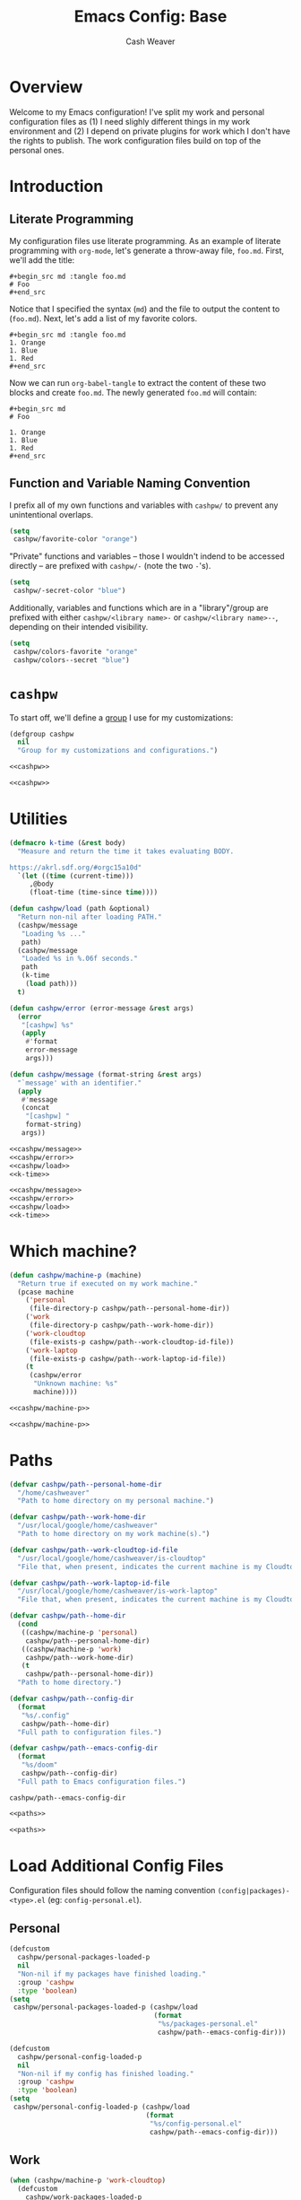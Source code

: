#+title: Emacs Config: Base
#+author: Cash Weaver
#+email: cashbweaver@gmail.com

* Overview

Welcome to my Emacs configuration! I've split my work and personal configuration files as (1) I need slighly different things in my work environment and (2) I depend on private plugins for work which I don't have the rights to publish. The work configuration files build on top of the personal ones.

* Introduction
** Literate Programming

My configuration files use literate programming. As an example of literate programming with =org-mode=, let's generate a throw-away file, =foo.md=. First, we'll add the title:

#+begin_example
,#+begin_src md :tangle foo.md
# Foo
,#+end_src
#+end_example

Notice that I specified the syntax (=md=) and the file to output the content to (=foo.md=). Next, let's add a list of my favorite colors.

#+begin_example
,#+begin_src md :tangle foo.md
1. Orange
1. Blue
1. Red
,#+end_src
#+end_example

Now we can run =org-babel-tangle= to extract the content of these two blocks and create =foo.md=. The newly generated =foo.md= will contain:

#+begin_example
,#+begin_src md
# Foo

1. Orange
1. Blue
1. Red
,#+end_src
#+end_example

** Function and Variable Naming Convention

I prefix all of my own functions and variables with =cashpw/= to prevent any unintentional overlaps.

#+begin_src emacs-lisp
(setq
 cashpw/favorite-color "orange")
#+end_src

"Private" functions and variables -- those I wouldn't indend to be accessed directly -- are prefixed with =cashpw/-= (note the two =-='s).

#+begin_src emacs-lisp
(setq
 cashpw/-secret-color "blue")
#+end_src

Additionally, variables and functions which are in a "library"/group are prefixed with either =cashpw/<library name>-= or =cashpw/<library name>--=, depending on their intended visibility.

#+begin_src emacs-lisp
(setq
 cashpw/colors-favorite "orange"
 cashpw/colors--secret "blue")
#+end_src

* =cashpw=

To start off, we'll define a [[https://www.gnu.org/software/emacs/manual/html_node/elisp/Group-Definitions.html][group]] I use for my customizations:

#+name: cashpw
#+begin_src emacs-lisp
(defgroup cashpw
  nil
  "Group for my customizations and configurations.")
#+end_src

#+begin_src emacs-lisp :tangle config.el :noweb no-export
<<cashpw>>
#+end_src

#+begin_src emacs-lisp :tangle packages.el :noweb no-export
<<cashpw>>
#+end_src

* Utilities

#+name: k-time
#+begin_src emacs-lisp
(defmacro k-time (&rest body)
  "Measure and return the time it takes evaluating BODY.

https://akrl.sdf.org/#orgc15a10d"
  `(let ((time (current-time)))
     ,@body
     (float-time (time-since time))))
#+end_src

#+name: cashpw/load
#+begin_src emacs-lisp
(defun cashpw/load (path &optional)
  "Return non-nil after loading PATH."
  (cashpw/message
   "Loading %s ..."
   path)
  (cashpw/message
   "Loaded %s in %.06f seconds."
   path
   (k-time
    (load path)))
  t)
#+end_src

#+name: cashpw/message
#+begin_src emacs-lisp
(defun cashpw/error (error-message &rest args)
  (error
   "[cashpw] %s"
   (apply
    #'format
    error-message
    args)))
#+end_src

#+name: cashpw/message
#+begin_src emacs-lisp
(defun cashpw/message (format-string &rest args)
  "`message' with an identifier."
  (apply
   #'message
   (concat
    "[cashpw] "
    format-string)
   args))
#+end_src

#+begin_src emacs-lisp :tangle config.el :noweb no-export
<<cashpw/message>>
<<cashpw/error>>
<<cashpw/load>>
<<k-time>>
#+end_src

#+begin_src emacs-lisp :tangle packages.el :noweb no-export
<<cashpw/message>>
<<cashpw/error>>
<<cashpw/load>>
<<k-time>>
#+end_src

* Which machine?

#+name: cashpw/machine-p
#+begin_src emacs-lisp
(defun cashpw/machine-p (machine)
  "Return true if executed on my work machine."
  (pcase machine
    ('personal
     (file-directory-p cashpw/path--personal-home-dir))
    ('work
     (file-directory-p cashpw/path--work-home-dir))
    ('work-cloudtop
     (file-exists-p cashpw/path--work-cloudtop-id-file))
    ('work-laptop
     (file-exists-p cashpw/path--work-laptop-id-file))
    (t
     (cashpw/error
      "Unknown machine: %s"
      machine))))
#+end_src

#+begin_src emacs-lisp :tangle config.el :noweb no-export
<<cashpw/machine-p>>
#+end_src

#+begin_src emacs-lisp :tangle packages.el :noweb no-export
<<cashpw/machine-p>>
#+end_src

* Paths

#+name: paths
#+begin_src emacs-lisp
(defvar cashpw/path--personal-home-dir
  "/home/cashweaver"
  "Path to home directory on my personal machine.")

(defvar cashpw/path--work-home-dir
  "/usr/local/google/home/cashweaver"
  "Path to home directory on my work machine(s).")

(defvar cashpw/path--work-cloudtop-id-file
  "/usr/local/google/home/cashweaver/is-cloudtop"
  "File that, when present, indicates the current machine is my Cloudtop instance.")

(defvar cashpw/path--work-laptop-id-file
  "/usr/local/google/home/cashweaver/is-work-laptop"
  "File that, when present, indicates the current machine is my Cloudtop instance.")

(defvar cashpw/path--home-dir
  (cond
   ((cashpw/machine-p 'personal)
    cashpw/path--personal-home-dir)
   ((cashpw/machine-p 'work)
    cashpw/path--work-home-dir)
   (t
    cashpw/path--personal-home-dir))
  "Path to home directory.")

(defvar cashpw/path--config-dir
  (format
   "%s/.config"
   cashpw/path--home-dir)
  "Full path to configuration files.")

(defvar cashpw/path--emacs-config-dir
  (format
   "%s/doom"
   cashpw/path--config-dir)
  "Full path to Emacs configuration files.")
#+end_src

#+RESULTS: cashpw/home-dir
: cashpw/path--emacs-config-dir

#+begin_src emacs-lisp :tangle config.el :noweb no-export
<<paths>>
#+end_src

#+begin_src emacs-lisp :tangle packages.el :noweb no-export
<<paths>>
#+end_src

* Load Additional Config Files

Configuration files should follow the naming convention =(config|packages)-<type>.el= (eg: =config-personal.el=).

** Personal

#+begin_src emacs-lisp :tangle packages.el :noweb no-export
(defcustom
  cashpw/personal-packages-loaded-p
  nil
  "Non-nil if my packages have finished loading."
  :group 'cashpw
  :type 'boolean)
(setq
 cashpw/personal-packages-loaded-p (cashpw/load
                                    (format
                                     "%s/packages-personal.el"
                                     cashpw/path--emacs-config-dir)))
#+end_src

#+begin_src emacs-lisp :tangle config.el :noweb no-export
(defcustom
  cashpw/personal-config-loaded-p
  nil
  "Non-nil if my config has finished loading."
  :group 'cashpw
  :type 'boolean)
(setq
 cashpw/personal-config-loaded-p (cashpw/load
                                  (format
                                   "%s/config-personal.el"
                                   cashpw/path--emacs-config-dir)))
#+end_src

** Work

#+begin_src emacs-lisp :tangle packages.el :noweb no-export
(when (cashpw/machine-p 'work-cloudtop)
  (defcustom
    cashpw/work-packages-loaded-p
    nil
    "Non-nil if my packages have finished loading."
    :group 'cashpw
    :type 'boolean)
  (setq
   cashpw/work-packages-loaded-p (cashpw/load
                                  (format
                                   "%s/packages-work.el"
                                   cashpw/path--emacs-config-dir))))
#+end_src

#+begin_src emacs-lisp :tangle config.el :noweb no-export
(when (cashpw/machine-p 'work-cloudtop)
  (defcustom
    cashpw/work-config-loaded-p
    nil
    "Non-nil if my config has finished loading."
    :group 'cashpw
    :type 'boolean)
  (setq
   cashpw/work-config-loaded-p (cashpw/load
                                (format
                                 "%s/config-work.el"
                                 cashpw/path--emacs-config-dir))))
#+end_src
